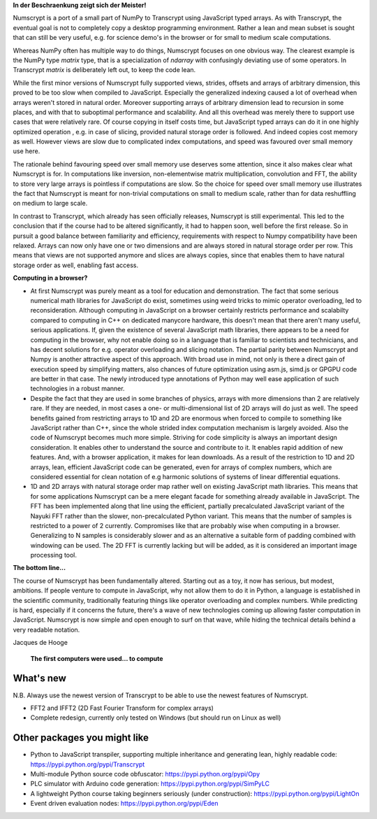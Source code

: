**In der Beschraenkung zeigt sich der Meister!**

Numscrypt is a port of a small part of NumPy to Transcrypt using JavaScript typed arrays. As with Transcrypt, the eventual goal is not to completely copy a desktop programming environment. Rather a lean and mean subset is sought that can still be very useful, e.g. for science demo's in the browser or for small to medium scale computations.

Whereas NumPy often has multiple way to do things, Numscrypt focuses on one obvious way. The clearest example is the NumPy type *matrix* type, that is a specialization of *ndarray* with confusingly deviating use of some operators. In Transcrypt *matrix* is deliberately left out, to keep the code lean.

While the first minor versions of Numscrypt fully supported views, strides, offsets and arrays of arbitrary dimension, this proved to be too slow when compiled to JavaScript. Especially the generalized indexing caused a lot of overhead when arrays weren't stored in natural order. Moreover supporting arrays of arbitrary dimension lead to recursion in some places, and with that to suboptimal performance and scalability. And all this overhead was merely there to support use cases that were relatively rare. Of course copying in itself costs time, but JavaScript typed arrays can do it in one highly optimized operation , e.g. in case of slicing, provided natural storage order is followed. And indeed copies cost memory as well. However views are slow due to complicated index computations, and speed was favoured over small memory use here.

The rationale behind favouring speed over small memory use deserves some attention, since it also makes clear what Numscrypt is for. In computations like inversion, non-elementwise matrix multiplication, convolution and FFT, the ability to store very large arrays is pointless if computations are slow. So the choice for speed over small memory use illustrates the fact that Numscrypt is meant for non-trivial computations on small to medium scale, rather than for data reshuffling on medium to large scale.

In contrast to Transcrypt, which already has seen officially releases, Numscrypt is still experimental. This led to the conclusion that if the course had to be altered significantly, it had to happen soon, well before the first release. So in pursuit a good balance between familiarity and efficiency, requirements with respect to Numpy compatibility have been relaxed.  Arrays can now only have one or two dimensions and are always stored in natural storage order per row. This means that views are not supported anymore and slices are always copies, since that enables them to have natural storage order as well, enabling fast access.

**Computing in a browser?**

- At first Numscrypt was purely meant as a tool for education and demonstration. The fact that some serious numerical math libraries for JavaScript do exist, sometimes using weird tricks to mimic operator overloading, led to reconsideration. Although computing in JavaScript on a browser certainly restricts performance and scalabilty compared to computing in C++ on dedicated manycore hardware, this doesn't mean that there aren't many useful, serious applications. If, given the existence of several JavaScript math libraries, there appears to be a need for computing in the browser, why not enable doing so in a language that is familiar to scientists and technicians, and has decent solutions for e.g. operator overloading and slicing notation. The partial parity between Numscrypt and Numpy is another attractive aspect of this approach. With broad use in mind, not only is there a direct gain of execution speed by simplifying matters, also chances of future optimization using asm.js, simd.js or GPGPU code are better in that case. The newly introduced type annotations of Python may well ease application of such technologies in a robust manner.

- Despite the fact that they are used in some branches of physics, arrays with more dimensions than 2 are relatively rare. If they are needed, in most cases a one- or multi-dimensional list of 2D arrays will do just as well. The speed benefits gained from restricting arrays to 1D and 2D are enormous when forced to compile to something like JavaScript rather than C++, since the whole strided index computation mechanism is largely avoided. Also the code of Numscrypt becomes much more simple. Striving for code simplicity is always an important design consideration. It enables other to understand the source and contribute to it. It enables rapid addition of new features. And, with a browser application, it makes for lean downloads. As a result of the restriction to 1D and 2D arrays, lean, efficient JavaScript code can be generated, even for arrays of complex numbers, which are considered essential for clean notation of e.g harmonic solutions of systems of linear differential equations.

- 1D and 2D arrays with natural storage order map rather well on existing JavaScript math libraries. This means that for some applications Numscrypt can be a mere elegant facade for something already available in JavaScript. The FFT has been implemented along that line using the efficient, partially precalculated JavaScript variant of the Nayuki FFT rather than the slower, non-precalculated Python variant. This means that the number of samples is restricted to a power of 2 currently. Compromises like that are probably wise when computing in a browser. Generalizing to N samples is considerably slower and as an alternative a suitable form of padding combined with windowing can be used. The 2D FFT is currently lacking but will be added, as it is considered an important image processing tool.

**The bottom line...**

The course of Numscrypt has been fundamentally altered. Starting out as a toy, it now has serious, but modest, ambitions. If people venture to compute in JavaScript, why not allow them to do it in Python, a language is established in the scientific community, traditionally featuring things like operator overloading and complex numbers. While predicting is hard, especially if it concerns the future, there's a wave of new technologies coming up allowing faster computation in JavaScript. Numscrypt is now simple and open enough to surf on that wave, while hiding the technical details behind a very readable notation.

Jacques de Hooge

.. figure:: http://www.transcrypt.org/numscrypt/illustrations/numscrypt_logo_white_small.png
	:alt: Logo
	
	**The first computers were used... to compute**

What's new
==========

N.B. Always use the newest version of Transcrypt to be able to use the newest features of Numscrypt.

- FFT2 and IFFT2 (2D Fast Fourier Transform for complex arrays)
- Complete redesign, currently only tested on Windows (but should run on Linux as well)

Other packages you might like
=============================

- Python to JavaScript transpiler, supporting multiple inheritance and generating lean, highly readable code: https://pypi.python.org/pypi/Transcrypt
- Multi-module Python source code obfuscator: https://pypi.python.org/pypi/Opy
- PLC simulator with Arduino code generation: https://pypi.python.org/pypi/SimPyLC
- A lightweight Python course taking beginners seriously (under construction): https://pypi.python.org/pypi/LightOn
- Event driven evaluation nodes: https://pypi.python.org/pypi/Eden
